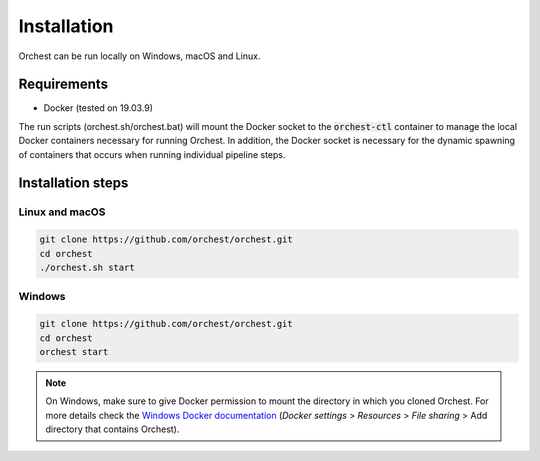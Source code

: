 Installation
============

Orchest can be run locally on Windows, macOS and Linux.

Requirements
------------
- Docker (tested on 19.03.9)

The run scripts (orchest.sh/orchest.bat) will mount the Docker socket to the :code:`orchest-ctl`
container to manage the local Docker containers necessary for running Orchest. In addition, the
Docker socket is necessary for the dynamic spawning of containers that occurs when running individual
pipeline steps.


Installation steps
------------------

Linux and macOS
~~~~~~~~~~~~~~~

.. code-block:: bash

   git clone https://github.com/orchest/orchest.git
   cd orchest
   ./orchest.sh start


Windows
~~~~~~~

.. code-block:: bash

   git clone https://github.com/orchest/orchest.git
   cd orchest
   orchest start

.. note::
   On Windows, make sure to give Docker permission to mount the directory in which
   you cloned Orchest. For more details check the `Windows Docker documentation 
   <https://docs.docker.com/docker-for-windows/#resources>`_ 
   (*Docker settings* > *Resources* > *File sharing* > Add directory that contains Orchest).
